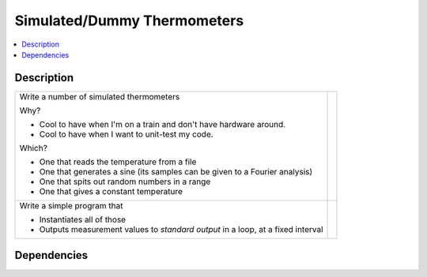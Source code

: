 .. ot-task:: ec2.sensors.task_simu
   :dependencies: ec2.sensors.task_sensor_iface
   :percent-done: 0

Simulated/Dummy Thermometers
============================

.. contents::
   :local:

Description
-----------

.. list-table::
   :align: left

   * * Write a number of simulated thermometers 
  
       Why?
  
       * Cool to have when I'm on a train and don't have hardware
         around.
       * Cool to have when I want to unit-test my code.
  
       Which?

       * One that reads the temperature from a file
       * One that generates a sine (its samples can be given to a
         Fourier analysis)
       * One that spits out random numbers in a range
       * One that gives a constant temperature

     *
  
   * * Write a simple program that 

       * Instantiates all of those
       * Outputs measurement values to *standard output* in a loop, at
         a fixed interval

     * 

Dependencies
------------

.. ot-graph::
   :entries: ec2.sensors.task_simu
